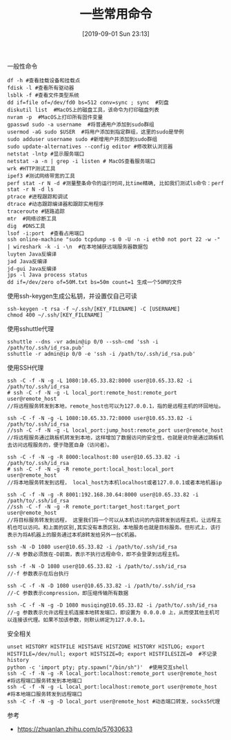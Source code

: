 #+TITLE: 一些常用命令
#+DATE: [2019-09-01 Sun 23:13]

一般性命令
#+BEGIN_EXAMPLE
df -h #查看挂载设备和挂载点
fdisk -l #查看所有驱动器
lsblk -f #查看文件类型系统
dd if=file of=/dev/fd0 bs=512 conv=sync ; sync  #刻盘
diskutil list  #MacOS上的磁盘工具，该命令为打印磁盘列表
nvram -p  #MacOS上打印所有固件变量
gpasswd sudo -a username  #将普通用户添加到sudo群组
usermod -aG sudo $USER  #将用户添加到指定群组，这里的sudo是举例
sudo adduser username sudo #新增用户并添加到sudo群组
sudo update-alternatives --config editor #修改默认浏览器
netstat -lntp #显示服务端口
netstat -a -n | grep -i listen # MacOS查看服务端口
wrk #HTTP测试工具
ipef3 #测试网络带宽的工具
perf stat -r N -d #测量整条命令的运行时间,比time精确, 比如我们测试ls命令：perf stat -r N -d ls
ptrace #进程跟踪和调试
dtrace #动态跟踪编译器和跟踪实用程序
traceroute #链路追踪
mtr  #网络诊断工具
dig  #DNS工具
lsof -i:port  #查看占用端口
ssh online-machine "sudo tcpdump -s 0 -U -n -i eth0 not port 22 -w -" | wireshark -k -i -\n  #在本地捕获远端服务器数据包
luyten Java反编译
jad Java反编译
jd-gui Java反编译
jps -l Java process status
dd if=/dev/zero of=50M.txt bs=50m count=1 生成一个50M的文件
#+END_EXAMPLE

使用ssh-keygen生成公私钥，并设置仅自己可读
#+BEGIN_EXAMPLE
ssh-keygen -t rsa -f ~/.ssh/[KEY_FILENAME] -C [USERNAME]
chmod 400 ~/.ssh/[KEY_FILENAME]
#+END_EXAMPLE

使用sshuttle代理
#+BEGIN_EXAMPLE
sshuttle --dns -vr admin@ip 0/0 --ssh-cmd 'ssh -i /path/to/.ssh/id_rsa.pub'
sshuttle -r admin@ip 0/0 -e 'ssh -i /path/to/.ssh/id_rsa.pub'
#+END_EXAMPLE

使用SSH代理
#+BEGIN_EXAMPLE
ssh -C -f -N -g -L 1080:10.65.33.82:8000 user@10.65.33.82 -i /path/to/.ssh/id_rsa
# ssh -C -f -N -g -L local_port:remote_host:remote_port user@remote_host
//将远程服务转发到本地，remote_host也可以为127.0.0.1，指的是远程主机的环回地址。
#+END_EXAMPLE

#+BEGIN_EXAMPLE
ssh -C -f -N -g -L 1080:10.65.33.72:8000 user@10.65.33.82 -i /path/to/.ssh/id_rsa
//ssh -C -f -N -g -L local_port:jump_host:remote_port user@remote_host
//将远程服务通过跳板机转发到本地，这样增加了数据访问的安全性，也就是说你是通过跳板机去访问远程服务的，便于隐匿自身（访问者）。
#+END_EXAMPLE

#+BEGIN_EXAMPLE
ssh -C -f -N -g -R 8000:localhost:80 user@10.65.33.82 -i /path/to/.ssh/id_rsa
# ssh -C -f -N -g -R remote_port:local_host:local_port user@remote_host
//将本地服务转发到远程， local_host为本机localhost或者127.0.0.1或者本地机器ip
#+END_EXAMPLE

#+BEGIN_EXAMPLE
ssh -C -f -N -g -R 8001:192.168.30.64:8000 user@10.65.33.82 -i /path/to/.ssh/id_rsa
//ssh -C -f -N -g -R remote_port:target_host:target_port user@remote_host
//将目标服务转发到远程， 这里我们将一个可以从本机访问的内容转发到远程主机，让远程主机也可以访问。和上面的区别,其实没有本质区别，本地服务也就是目标服务。但形式上，该行表示为将A机器上的服务通过本机B转发给另外一台C机器。
#+END_EXAMPLE

#+BEGIN_EXAMPLE
ssh -N -D 1080 user@10.65.33.82 -i /path/to/.ssh/id_rsa
//-N 参数必须放在-D前面，表示不执行远程命令，即不会登录到远程主机。

ssh -f -N -D 1080 user@10.65.33.82 -i /path/to/.ssh/id_rsa
//-f 参数表示在后台执行

ssh -C -f -N -D 1080 user@10.65.33.82 -i /path/to/.ssh/id_rsa
//-C 参数表示compression，即压缩传输所有数据

ssh -C -f -N -g -D 1080 musiqing@10.65.33.82 -i /path/to/.ssh/id_rsa
//-g 参数表示允许远程主机连接本地转发端口，即设置为 0.0.0.0 上，从而使其他主机可以连接该代理。如果不加该参数，则默认绑定为127.0.0.1。
#+END_EXAMPLE

安全相关
#+BEGIN_EXAMPLE
unset HISTORY HISTFILE HISTSAVE HISTZONE HISTORY HISTLOG; export HISTFILE=/dev/null; export HISTSIZE=0; export HISTFILESIZE=0  #不记录history
python -c 'import pty; pty.spawn("/bin/sh")'  #使用交互shell
ssh -C -f -N -g -R local_port:localhost:remote_port user@remote_host  #将远程端口服务转发到本地端口
ssh -C -f -N -g -L local_port:localhost:remote_port user@remote_host  #将本地端口服务转发到远程端口
ssh -C -f -N -g -D local_port user@remote_host #动态端口转发，socks5代理
#+END_EXAMPLE


参考
+ https://zhuanlan.zhihu.com/p/57630633








